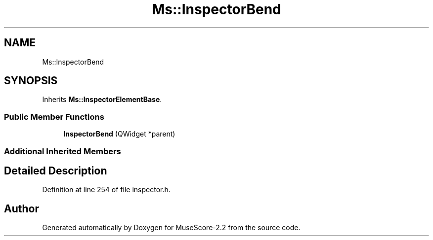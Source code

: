 .TH "Ms::InspectorBend" 3 "Mon Jun 5 2017" "MuseScore-2.2" \" -*- nroff -*-
.ad l
.nh
.SH NAME
Ms::InspectorBend
.SH SYNOPSIS
.br
.PP
.PP
Inherits \fBMs::InspectorElementBase\fP\&.
.SS "Public Member Functions"

.in +1c
.ti -1c
.RI "\fBInspectorBend\fP (QWidget *parent)"
.br
.in -1c
.SS "Additional Inherited Members"
.SH "Detailed Description"
.PP 
Definition at line 254 of file inspector\&.h\&.

.SH "Author"
.PP 
Generated automatically by Doxygen for MuseScore-2\&.2 from the source code\&.
